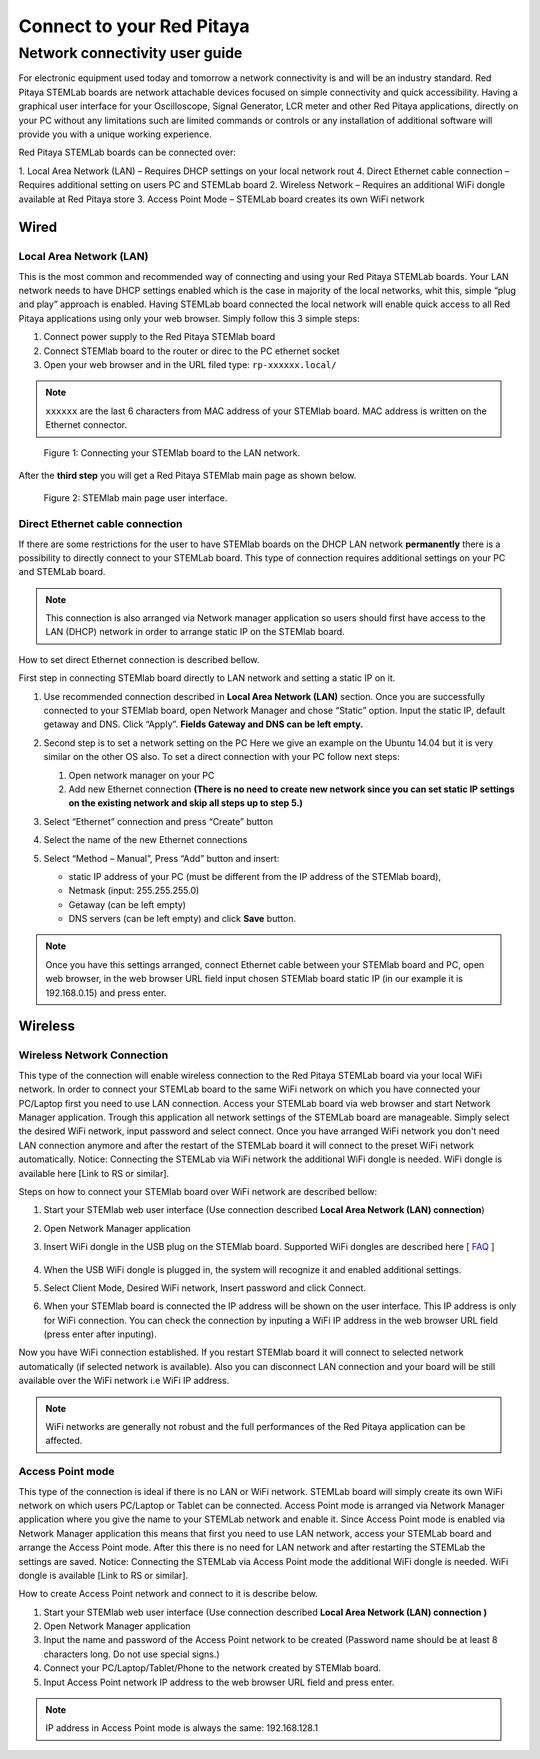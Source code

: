 ##########################
Connect to your Red Pitaya
##########################

.. TODO preveri slovnico

Network connectivity user guide
*******************************

For electronic equipment used today and tomorrow
a network connectivity is and will be an industry standard.
Red Pitaya STEMLab boards are network attachable devices focused
on simple connectivity and quick accessibility.
Having a graphical user interface for your Oscilloscope,
Signal Generator, LCR meter and other Red Pitaya applications,
directly on your PC without any limitations such are limited
commands or controls or any installation of additional 
software will provide you with a unique working experience. 
  
Red Pitaya STEMLab boards can be connected over:

1. Local Area Network (LAN) – Requires DHCP settings on your local network rout  
4. Direct Ethernet cable connection – Requires additional setting on users PC and STEMLab board
2. Wireless Network – Requires an additional WiFi dongle available at Red Pitaya store
3. Access Point Mode – STEMLab board creates its own WiFi network
    
.. image:: connect-1.png

*****
Wired
*****

========================
Local Area Network (LAN)  
========================

This is the most common and recommended way of connecting and using your Red Pitaya STEMLab boards. Your LAN network 
needs to have DHCP settings enabled which is the case in majority of the local networks,  whit this,  simple “plug and
play”  approach is enabled. Having STEMLab board connected the local network will enable quick access to all Red 
Pitaya applications using only your web browser. Simply follow this 3 simple steps:

1. Connect power supply to the Red Pitaya STEMlab board
2. Connect STEMlab board to the router or direc to the PC ethernet socket
3. Open your web browser and in the URL filed type:   ``rp-xxxxxx.local/``
       
.. note::

   ``xxxxxx`` are the last 6 characters from MAC address of your STEMlab board.
   MAC address is written on the Ethernet connector.
    
.. figure:: connect-2.png
    
   Figure 1: Connecting your STEMlab board to the LAN network.

After the **third step** you will get a Red Pitaya STEMlab main page as shown below.

.. figure:: connect-3.png

   Figure 2: STEMlab main page user interface.
    
================================
Direct Ethernet cable connection
================================

If there are some restrictions for the user to have STEMlab boards on the DHCP LAN network **permanently** there is a 
possibility to directly connect to your STEMLab board. This type of connection requires additional settings on your PC
and STEMLab board. 

.. note::

   This connection is also arranged via Network manager application so users should first
   have access to the LAN  (DHCP) network in order to arrange static IP on the STEMlab board. 
    
How to set direct Ethernet connection is described bellow.

.. image:: connect-10.png

First step in connecting STEMlab board directly to LAN network and setting a static IP on it. 

1. Use recommended connection described in **Local Area Network (LAN)** section. Once you are successfully 
   connected to your STEMlab board, open Network Manager and  chose “Static” option. Input the static IP, default
   getaway and DNS. Click “Apply”. **Fields Gateway and DNS can be left empty.**

   .. image:: connect-11.png

2. Second step is to set a network setting on the PC
   Here we give an example on the Ubuntu 14.04 but it is very similar on the other OS also.
   To set a direct connection with your PC  follow next steps:
    
   1. Open network manager on your PC
   2. Add new Ethernet connection
      **(There is no need to create new network since you can set static IP settings on the existing network and
      skip all steps up to step 5.)**

   .. image:: connect-12.png

3. Select “Ethernet” connection and press “Create” button

   .. image:: connect-13.png

4. Select the name of the new Ethernet connections

   .. image:: connect-14.png

5. Select “Method – Manual”, Press “Add” button and insert:

   - static IP address of your PC (must be different from the IP address of  the STEMlab board),  
   - Netmask (input: 255.255.255.0)
   - Getaway (can be left empty)
   - DNS servers  (can be left empty) and click **Save** button.

   .. image:: connect-15.png 

.. note::

    Once you have this settings arranged, connect Ethernet cable between your STEMlab board and  PC, open web
    browser, in the web browser URL field input chosen STEMlab board static IP (in our example it is 192.168.0.15) 
    and press enter.

.. image:: connect-16.png 

.. TODO
.. USB Console connectivity
.. *************************
.. 
.. This type of connection is used for direct USB serial console connectivity. Here user access STEMLab board via 
.. console/terminal. This is useful for the developers and more demanding users. Connecting to the STEMLab board via USB 
.. will open Linux Terminal where user can control STEMLab board completely using command line tools. Notice: For STEMLab
.. 125-14 you need additional USB to microUSB cable, for STEMLab 125-10 additional serial to USB adapter.
.. 
.. .. image:: connect-17.png
.. 
.. 1. Connect your Red Pitaya and PC with micro USB B to USB A cable and follow the instructions for your OS.
.. 
.. .. image:: pitaya-USB-connection-300x164.png
.. 
.. Serial console connection is independent from the Ethernet connection. Use a Micro USB cable to connect your computer
.. with Red Pitaya. Connection instructions will be given for Windows, Linux and OS X users separately.
.. 
.. Serial port configuration:
.. 
.. .. image:: Selection_002.png
.. 
.. **User name and password to login are “root”.**
.. 
.. Windows users
.. =============
.. 
.. Download and install the `FTD driver <http://www.ftdichip.com/Drivers/VCP.htm>`_ to your PC. After installation, a new
.. COM port will appear in the Device Manager you can use in Hyperterminal or another terminal utility to connect to Red 
.. Pitaya.
.. 
.. `FAQ <http://redpitaya.com/faq/>`_    
    
********
Wireless
********
    
===========================
Wireless Network Connection
===========================

This type of the connection will enable wireless connection to the Red Pitaya STEMLab board via your local WiFi 
network. In order to connect your STEMLab board to the same WiFi network on which you have connected your PC/Laptop 
first you need to use LAN connection.  Access your STEMLab board via web browser and start Network Manager
application. Trough this application all network settings of the STEMLab board are manageable. Simply select the
desired WiFi network, input password and select connect. Once you have arranged WiFi network you don't need LAN
connection anymore and after the restart of the STEMLab board it will connect to the preset WiFi network
automatically.  Notice: Connecting the STEMLab via WiFi network the additional WiFi dongle is needed. WiFi dongle is
available here [Link to RS or similar].    

.. image:: connect-4.png

.. TODO link na Local Area Network (LAN)

Steps on how to connect your STEMlab board over WiFi network are described bellow:
 
1. Start your STEMlab web user interface (Use connection described **Local Area Network (LAN) connection**)
2. Open Network Manager application
3. Insert WiFi dongle in the USB plug on the STEMlab board.
   Supported WiFi dongles are described here [ `FAQ <http://redpitaya.com/faq/>`_ ]
    
    .. image:: connect-5.png

4. When the USB WiFi dongle is plugged in, the system will recognize it and enabled additional settings.
5. Select Client Mode, Desired WiFi network,  Insert password and click Connect.

   .. image:: connect-6.png

6. When your STEMlab board is connected  the IP address will be shown on the user interface. This IP address is 
   only for WiFi connection. You can check the connection by inputing a WiFi IP address in the web browser URL 
   field (press enter after inputing). 
   
   .. image:: connect-7.png   

Now you have WiFi connection established. If you restart STEMlab board it will connect to selected network 
automatically (if selected network is available). Also you can disconnect LAN connection and your board will be 
still available over the WiFi network i.e WiFi IP address.
    
.. note::
    
   WiFi networks are generally not robust and the full performances of the Red Pitaya application can be affected. 
        
=================
Access Point mode
=================

This type of the connection is ideal if there is no LAN or WiFi network. STEMLab board will simply create its own WiFi
network on which users PC/Laptop or Tablet can be connected. Access Point mode is arranged via Network Manager 
application where you give the name to your STEMLab network and  enable it. Since Access Point mode is enabled via 
Network Manager application  this means that first you need to use LAN network, access your STEMLab board and arrange
the Access Point mode. After this there is no need for LAN network and after restarting the STEMLab the settings are
saved.  Notice: Connecting the STEMLab via Access Point mode the additional WiFi dongle is needed. WiFi dongle is 
available [Link to RS or similar].

.. image:: connect-8.png

How to create Access Point network and connect to it is describe below.

1. Start your STEMlab web user interface (Use connection described **Local Area Network (LAN) connection )**
2. Open Network Manager application
3. Input the name and password of the Access Point network to be created
   (Password name should be at least 8 characters long. Do not use special signs.)
4. Connect your PC/Laptop/Tablet/Phone to the network created by STEMlab board.
5. Input Access Point network IP address to the web browser URL field and press enter.
    
.. note::
    
   IP address in Access Point mode is always the same: 192.168.128.1

.. image:: connect-9.png

